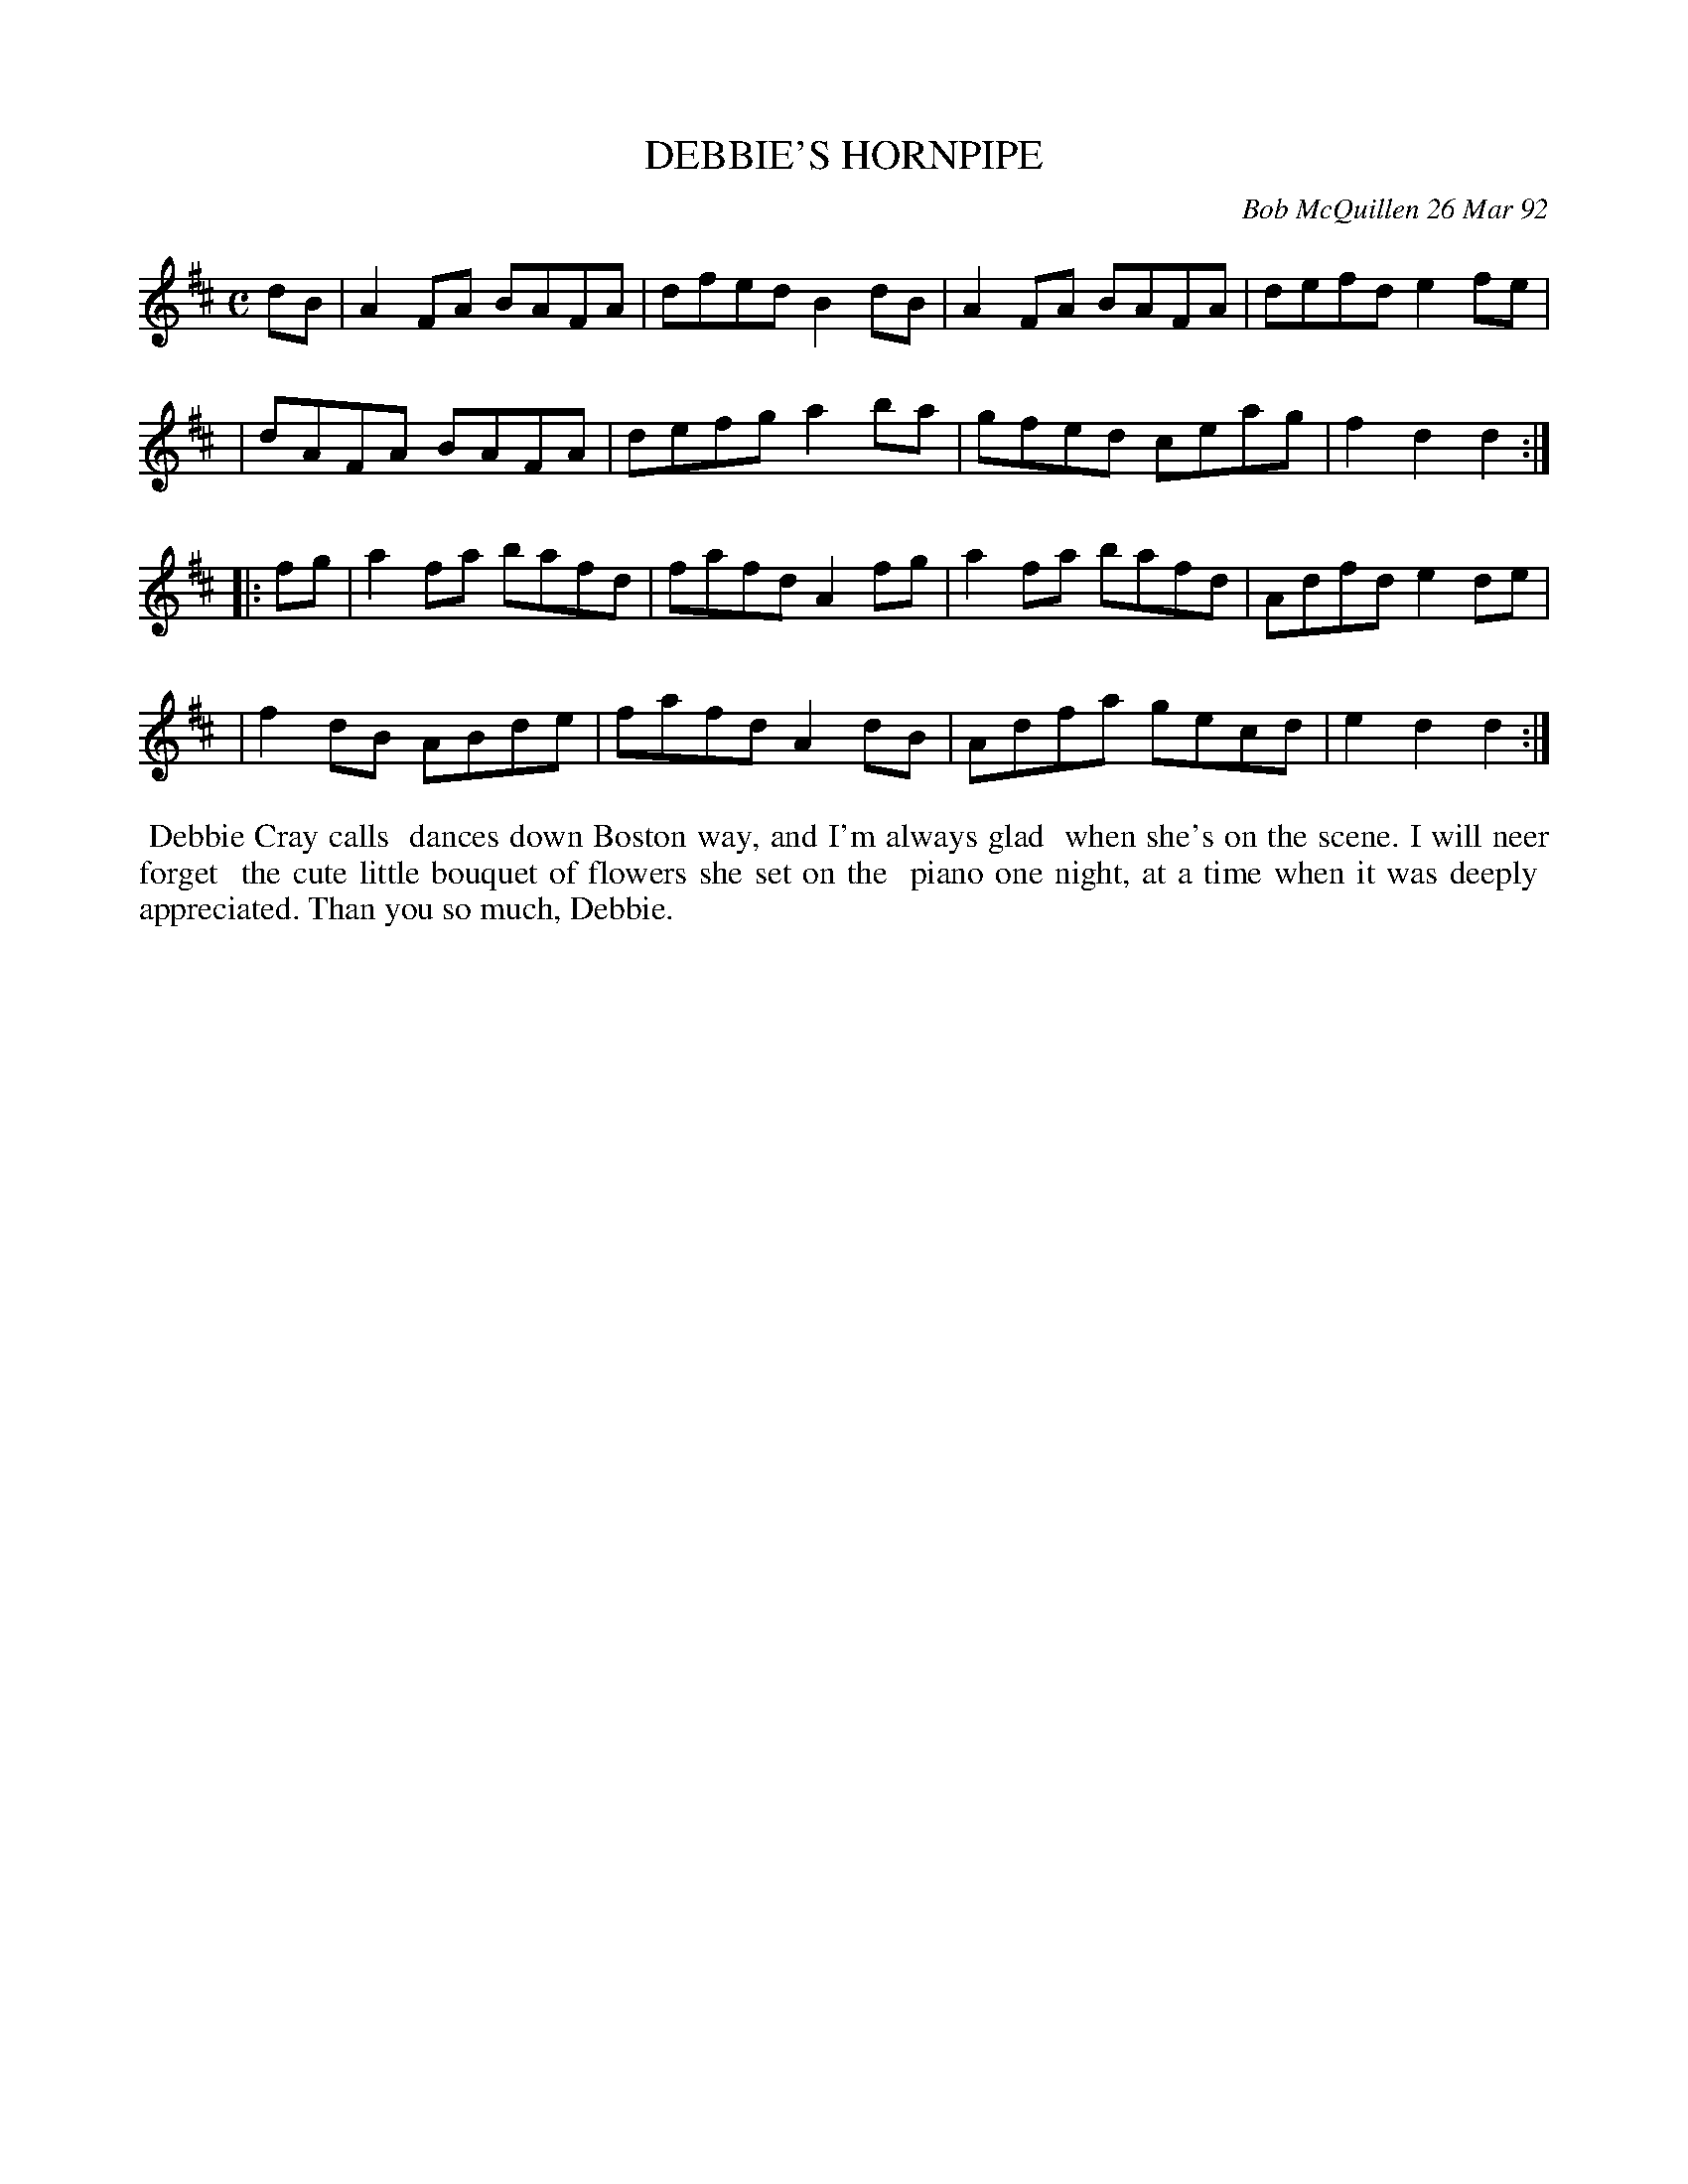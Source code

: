X: 09030
T: DEBBIE'S HORNPIPE
C: Bob McQuillen 26 Mar 92
B: Bob's Note Book 9 #30
R: hornpipe, reel
Z: 2019 John Chambers <jc:trillian.mit.edu>
M: C
L: 1/8
K: D
dB \
| A2FA BAFA | dfed B2dB | A2FA BAFA | defd e2fe |
| dAFA BAFA | defg a2ba | gfed ceag | f2d2 d2 :|
|: fg \
| a2fa bafd | fafd A2fg | a2fa bafd | Adfd e2de |
| f2dB ABde | fafd A2dB | Adfa gecd | e2d2 d2 :|
%%begintext align
%% Debbie Cray calls
%% dances down Boston way, and I'm always glad
%% when she's on the scene. I will neer forget
%% the cute little bouquet of flowers she set on the
%% piano one night, at a time when it was deeply
%% appreciated. Than you so much, Debbie.
%%endtext
